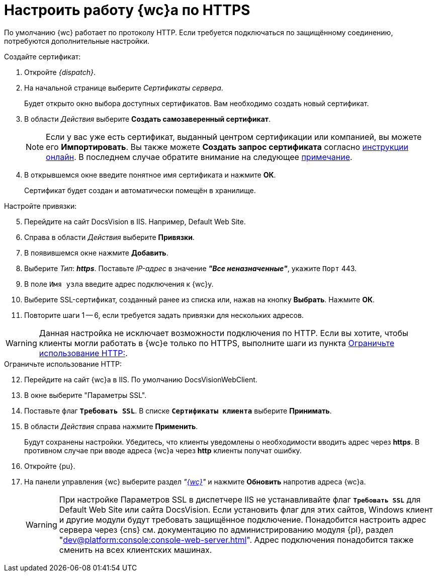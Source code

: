 = Настроить работу {wc}а по HTTPS

По умолчанию {wc} работает по протоколу HTTP. Если требуется подключаться по защищённому соединению, потребуются дополнительные настройки.

[#create-cert]
.Создайте сертификат:
. Откройте _{dispatch}_.
. На начальной странице выберите _Сертификаты сервера_.
+
Будет открыто окно выбора доступных сертификатов. Вам необходимо создать новый сертификат.
. В области _Действия_ выберите *Создать самозаверенный сертификат*.
+
[NOTE]
====
Если у вас уже есть сертификат, выданный центром сертификации или компанией, вы можете его *Импортировать*. Вы также можете *Создать запрос сертификата* согласно https://www.ssl.com/ru/%D0%BA%D0%B0%D0%BA/%D1%81%D0%B3%D0%B5%D0%BD%D0%B5%D1%80%D0%B8%D1%80%D0%BE%D0%B2%D0%B0%D1%82%D1%8C-%D0%B7%D0%B0%D0%BF%D1%80%D0%BE%D1%81-%D0%BF%D0%BE%D0%B4%D0%BF%D0%B8%D1%81%D0%B8-%D1%81%D0%B5%D1%80%D1%82%D0%B8%D1%84%D0%B8%D0%BA%D0%B0%D1%82%D0%B0-csr-%D0%B2-iis-10/[инструкции онлайн]. В последнем случае обратите внимание на следующее <<mind-this,примечание>>.
====
+
. В открывшемся окне введите понятное имя сертификата и нажмите *ОК*.
+
Сертификат будет создан и автоматически помещён в хранилище.

[start=5]
.Настройте привязки:
. Перейдите на сайт DocsVision в IIS. Например, Default Web Site.
. Справа в области _Действия_ выберите *Привязки*.
. В появившемся окне нажмите *Добавить*.
. Выберите _Тип_: *_https_*. Поставьте _IP-адрес_ в значение *_"Все неназначенные"_*, укажите `Порт` 443.
. В поле `Имя узла` введите адрес подключения к {wc}у.
. Выберите SSL-сертификат, созданный ранее из списка или, нажав на кнопку *Выбрать*. Нажмите *ОК*.
. Повторите шаги 1 -- 6, если требуется задать привязки для нескольких адресов.

[#mind-this]
[WARNING]
Данная настройка не исключает возможности подключения по HTTP. Если вы хотите, чтобы клиенты могли работать в {wc}е только по HTTPS, выполните шаги из пункта <<limit-http>>.

[#limit-http]
[start=12]
.Ограничьте использование HTTP:
. Перейдите на сайт {wc}а в IIS. По умолчанию DocsVisionWebClient.
. В окне выберите "Параметры SSL".
. Поставьте флаг `*Требовать SSL*`. В списке `*Сертификаты клиента*` выберите *Принимать*.
. В области _Действия_ справа нажмите *Применить*.
+
Будут сохранены настройки. Убедитесь, что клиенты уведомлены о необходимости вводить адрес через *http__s__*. В противном случае при вводе адреса {wc}а через *http* клиенты получат ошибку.
+
. Откройте {pu}.
. На панели управления {wc} выберите раздел _"xref:control-panel-webc.adoc[{wc}]"_ и нажмите *Обновить* напротив адреса {wc}а.
+
[WARNING]
====
При настройке Параметров SSL в диспетчере IIS не устанавливайте флаг `*Требовать SSL*` для Default Web Site или сайта DocsVision. Если установить флаг для этих сайтов, Windows клиент и другие модули будут требовать защищённое подключение. Понадобится настроить адрес сервера через {cns} см. документацию по администрированию модуля {pl}, раздел "xref:dev@platform:console:console-web-server.adoc[]". Адрес подключения понадобится также сменить на всех клиентских машинах.
====
